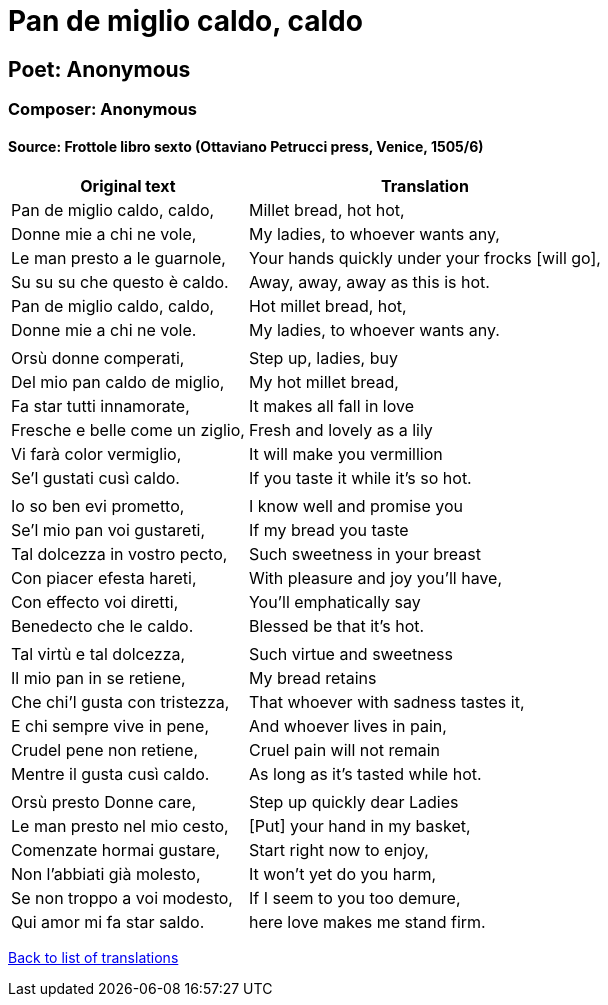 = Pan de miglio caldo, caldo

== Poet: Anonymous

=== Composer: Anonymous

==== Source:  Frottole libro sexto  (Ottaviano Petrucci press, Venice, 1505/6)

[cols="a,a",options="header,autowidth"]
|===
|Original text|Translation
|Pan de miglio caldo, caldo,|Millet bread, hot hot,
|Donne mie a chi ne vole,|My ladies, to whoever wants any,
|Le man presto a le guarnole,|Your hands quickly under your frocks [will go],
|Su su su che questo è caldo.|Away, away, away as this is hot.
|Pan de miglio caldo, caldo,|Hot millet bread, hot,
|Donne mie a chi ne vole.|My ladies, to whoever wants any.
||
|Orsù donne comperati,|Step up, ladies, buy
|Del mio pan caldo de miglio,|My hot millet bread,
|Fa star tutti innamorate,|It makes all fall in love
|Fresche e belle come un ziglio,|Fresh and lovely as a lily
|Vi farà color vermiglio,|It will make you vermillion
|Se’l gustati cusì caldo.|If you taste it while it's so hot.
||
|Io so ben evi prometto,|I know well and promise you
|Se'l mio pan voi gustareti,|If my bread you taste
|Tal dolcezza in vostro pecto,|Such sweetness in your breast
|Con piacer efesta hareti,|With pleasure and joy you'll have,
|Con effecto voi diretti,|You'll emphatically say
|Benedecto che le caldo.|Blessed be that it's hot.
||
|Tal virtù e tal dolcezza,|Such virtue and sweetness
|Il mio pan in se retiene,|My bread retains
|Che chi'l gusta con tristezza,|That whoever with sadness tastes it,
|E chi sempre vive in pene,|And whoever lives in pain,
|Crudel pene non retiene,|Cruel pain will not remain
|Mentre il gusta cusì caldo.|As long as it's tasted while hot.
||
|Orsù presto Donne care,|Step up quickly dear Ladies
|Le man presto nel mio cesto,|[Put] your hand in my basket,
|Comenzate hormai gustare,|Start right now to enjoy,
|Non l'abbiati già molesto,|It won't yet do you harm,
|Se non troppo a voi modesto,|If I seem to you too demure,
|Qui amor mi fa star saldo.|here love makes me stand firm.
|===

link:/typeset/doc/my-translations[Back to list of translations]
